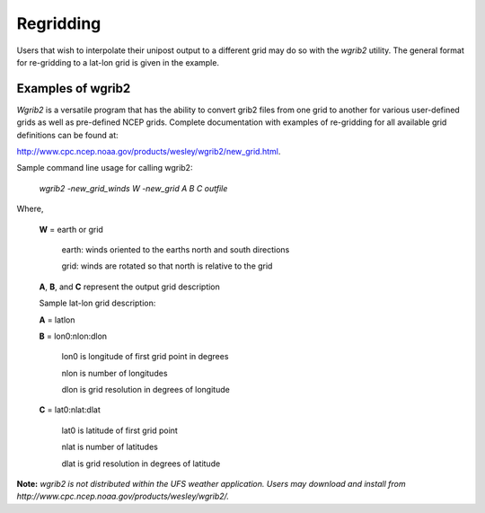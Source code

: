 **********
Regridding
**********

Users that wish to interpolate their unipost output to a different grid
may do so with the *wgrib2* utility. The general format for re-gridding
to a lat-lon grid is given in the example.

==================
Examples of wgrib2
==================

*Wgrib2* is a versatile program that has the ability to convert
grib2 files from one grid to another for various user-defined grids as
well as pre-defined NCEP grids. Complete documentation with examples of
re-gridding for all available grid definitions can be found at:

http://www.cpc.ncep.noaa.gov/products/wesley/wgrib2/new_grid.html.

Sample command line usage for calling wgrib2:

   *wgrib2 -new\_grid\_winds W -new\_grid A B C outfile*

Where,

  **W** = earth or grid

          earth: winds oriented to the earths north and south directions

          grid: winds are rotated so that north is relative to the grid

  **A**, **B**, and **C** represent the output grid description

  Sample lat-lon grid description:

  **A** = latlon

  **B** = lon0:nlon:dlon

          lon0 is longitude of first grid point in degrees

          nlon is number of longitudes

          dlon is grid resolution in degrees of longitude

  **C** = lat0:nlat:dlat

          lat0 is latitude of first grid point

          nlat is number of latitudes

          dlat is grid resolution in degrees of latitude

**Note:** *wgrib2 is not distributed within the UFS weather
application. Users may download and install from
http://www.cpc.ncep.noaa.gov/products/wesley/wgrib2/.*
